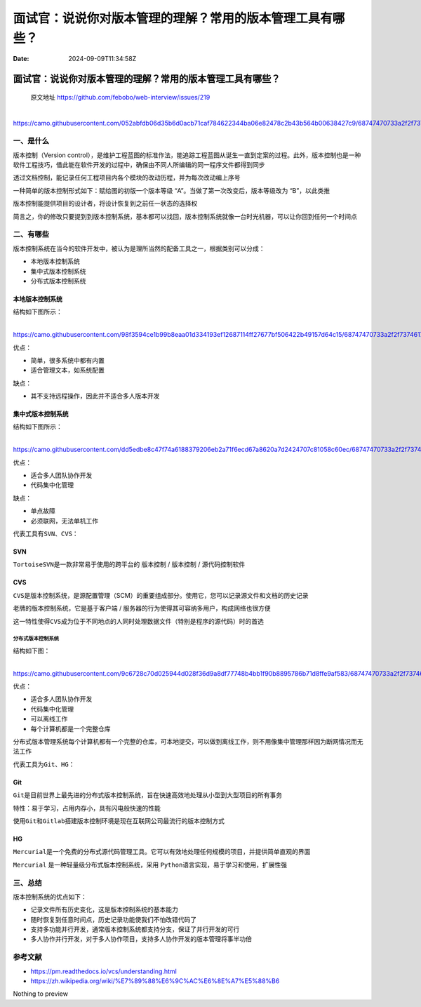 ==========================================================
面试官：说说你对版本管理的理解？常用的版本管理工具有哪些？
==========================================================

:Date: 2024-09-09T11:34:58Z

面试官：说说你对版本管理的理解？常用的版本管理工具有哪些？
==========================================================

   原文地址 https://github.com/febobo/web-interview/issues/219

​\ |image1|\ https://camo.githubusercontent.com/052abfdb06d35b6d0acb71caf784622344ba06e82478c2b43b564b00638427c9/68747470733a2f2f7374617469632e7675652d6a732e636f6d2f66306538613264302d663561632d313165622d616239302d6439616538313462323430642e706e67

一、是什么
----------

版本控制（Version
control），是维护工程蓝图的标准作法，能追踪工程蓝图从诞生一直到定案的过程。此外，版本控制也是一种软件工程技巧，借此能在软件开发的过程中，确保由不同人所编辑的同一程序文件都得到同步

透过文档控制，能记录任何工程项目内各个模块的改动历程，并为每次改动编上序号

一种简单的版本控制形式如下：赋给图的初版一个版本等级
“A”。当做了第一次改变后，版本等级改为 “B”，以此类推

版本控制能提供项目的设计者，将设计恢复到之前任一状态的选择权

简言之，你的修改只要提到到版本控制系统，基本都可以找回，版本控制系统就像一台时光机器，可以让你回到任何一个时间点

二、有哪些
----------

版本控制系统在当今的软件开发中，被认为是理所当然的配备工具之一，根据类别可以分成：

-  本地版本控制系统
-  集中式版本控制系统
-  分布式版本控制系统

本地版本控制系统
~~~~~~~~~~~~~~~~

结构如下图所示：

​\ |image2|\ https://camo.githubusercontent.com/98f3594ce1b99b8eaa01d334193ef12687114ff27677bf506422b49157d64c15/68747470733a2f2f7374617469632e7675652d6a732e636f6d2f63353435646564302d663561642d313165622d616239302d6439616538313462323430642e706e67

优点：

-  简单，很多系统中都有内置
-  适合管理文本，如系统配置

缺点：

-  其不支持远程操作，因此并不适合多人版本开发

集中式版本控制系统
~~~~~~~~~~~~~~~~~~

结构如下图所示：

​\ |image3|\ https://camo.githubusercontent.com/dd5edbe8c47f74a6188379206eb2a71f6ecd67a8620a7d2424707c81058c60ec/68747470733a2f2f7374617469632e7675652d6a732e636f6d2f38623462333034302d663561642d313165622d383566362d3666616337376330633962332e706e67

优点：

-  适合多人团队协作开发
-  代码集中化管理

缺点：

-  单点故障
-  必须联网，无法单机工作

代表工具有\ ``SVN``\ ​、\ ``CVS``\ ​：

SVN
~~~

​\ ``TortoiseSVN``\ ​是一款非常易于使用的跨平台的 版本控制 / 版本控制 /
源代码控制软件

CVS
~~~

​\ ``CVS``\ ​是版本控制系统，是源配置管理（SCM）的重要组成部分。使用它，您可以记录源文件和文档的历史记录

老牌的版本控制系统，它是基于客户端 /
服务器的行为使得其可容纳多用户，构成网络也很方便

这一特性使得\ ``CVS``\ ​成为位于不同地点的人同时处理数据文件（特别是程序的源代码）时的首选

分布式版本控制系统
^^^^^^^^^^^^^^^^^^

结构如下图：

​\ |image4|\ https://camo.githubusercontent.com/9c6728c70d025944d028f36d9a8df77748b4bb1f90b8895786b71d8ffe9af583/68747470733a2f2f7374617469632e7675652d6a732e636f6d2f34333031613236302d663561642d313165622d383566362d3666616337376330633962332e706e67

优点：

-  适合多人团队协作开发
-  代码集中化管理
-  可以离线工作
-  每个计算机都是一个完整仓库

分布式版本管理系统每个计算机都有一个完整的仓库，可本地提交，可以做到离线工作，则不用像集中管理那样因为断网情况而无法工作

代表工具为\ ``Git``\ ​、\ ``HG``\ ​：

Git
~~~

​\ ``Git``\ ​是目前世界上最先进的分布式版本控制系统，旨在快速高效地处理从小型到大型项目的所有事务

特性：易于学习，占用内存小，具有闪电般快速的性能

使用\ ``Git``\ ​和\ ``Gitlab``\ ​搭建版本控制环境是现在互联网公司最流行的版本控制方式

HG
~~

​\ ``Mercurial``\ ​是一个免费的分布式源代码管理工具。它可以有效地处理任何规模的项目，并提供简单直观的界面

​\ ``Mercurial``\ ​ 是一种轻量级分布式版本控制系统，采用 ``Python``\ ​
语言实现，易于学习和使用，扩展性强

三、总结
--------

版本控制系统的优点如下：

-  记录文件所有历史变化，这是版本控制系统的基本能力
-  随时恢复到任意时间点，历史记录功能使我们不怕改错代码了
-  支持多功能并行开发，通常版本控制系统都支持分支，保证了并行开发的可行
-  多人协作并行开发，对于多人协作项目，支持多人协作开发的版本管理将事半功倍

参考文献
--------

-  https://pm.readthedocs.io/vcs/understanding.html
-  https://zh.wikipedia.org/wiki/%E7%89%88%E6%9C%AC%E6%8E%A7%E5%88%B6

Nothing to preview

.. |image1| image:: assets/network-asset-68747470733a2f2f7374617469632e7675652d6a732e636f6d2f66306538613264302d663561632d313165622d616239302d6439616538313462323430642e706e67-20240909113527-cp6lsbu.png
.. |image2| image:: assets/network-asset-68747470733a2f2f7374617469632e7675652d6a732e636f6d2f63353435646564302d663561642d313165622d616239302d6439616538313462323430642e706e67-20240909113545-yg0mov5.png
.. |image3| image:: assets/network-asset-68747470733a2f2f7374617469632e7675652d6a732e636f6d2f38623462333034302d663561642d313165622d383566362d3666616337376330633962332e706e67-20240909113605-bjnqq3a.png
.. |image4| image:: assets/network-asset-68747470733a2f2f7374617469632e7675652d6a732e636f6d2f34333031613236302d663561642d313165622d383566362d3666616337376330633962332e706e67-20240909113619-oj5b2us.png
